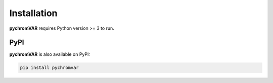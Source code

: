 Installation
============

**pychromVAR** requires Python version >= 3 to run.

PyPI
----
**pychromVAR** is also available on PyPI:

.. code-block:: console

   pip install pychromvar